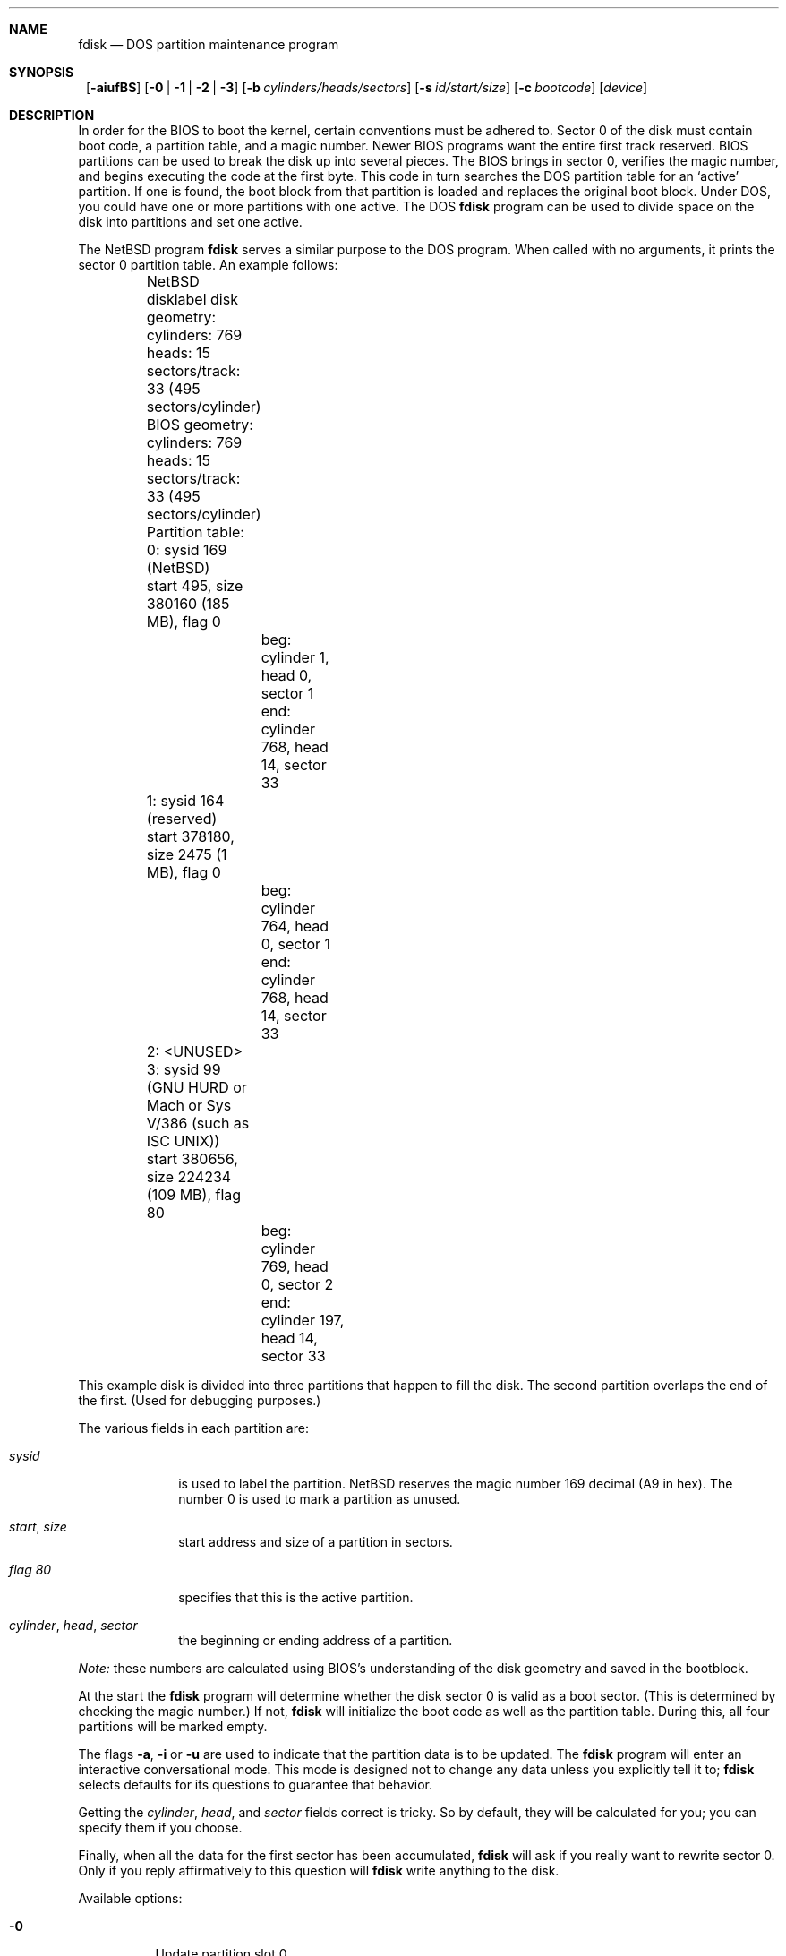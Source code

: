 .\"	$NetBSD: fdisk.8,v 1.24 2000/12/18 23:42:40 lukem Exp $
.\"
.Dd December 19, 2000
.Dt FDISK 8
.\" .Os BSD 4
.Sh NAME
.Nm fdisk
.Nd DOS partition maintenance program
.Sh SYNOPSIS
.Nm ""
.Op Fl aiufBS
.Bk -words
.Op Fl 0 | 1 | 2 | 3
.Ek
.Bk -words
.Op Fl b Ar cylinders/heads/sectors
.Ek
.Bk -words
.Op Fl s Ar id/start/size
.Ek
.Bk -words
.Op Fl c Ar bootcode
.Ek
.Bk -words
.Op Ar device
.Ek
.Sh DESCRIPTION
In order for the BIOS to boot the kernel, certain conventions must be
adhered to.
Sector 0 of the disk must contain boot code, a partition table, and a
magic number.
Newer BIOS programs want the entire first track reserved.
BIOS partitions can be used to break the disk up into several pieces.
The BIOS brings in sector 0, verifies the magic number, and begins
executing the code at the first byte.
This code in turn searches the DOS partition table for an `active'
partition.
If one is found, the boot block from that partition is loaded and replaces
the original boot block.
Under DOS, you could have one or more partitions with one active.
The DOS
.Nm
program can be used to divide space on the disk into partitions and set
one active.
.Pp
The
.Nx
program
.Nm
serves a similar purpose to the DOS program.
When called with no arguments, it prints the sector 0 partition table.
An example follows:
.Bd -literal
	NetBSD disklabel disk geometry:
	cylinders: 769 heads: 15 sectors/track: 33 (495 sectors/cylinder)

	BIOS geometry:
	cylinders: 769 heads: 15 sectors/track: 33 (495 sectors/cylinder)

	Partition table:
	0: sysid 169 (NetBSD)
    	    start 495, size 380160 (185 MB), flag 0
		beg: cylinder    1, head   0, sector  1
		end: cylinder  768, head  14, sector 33
	1: sysid 164 (reserved)
    	    start 378180, size 2475 (1 MB), flag 0
		beg: cylinder  764, head   0, sector  1
		end: cylinder  768, head  14, sector 33
	2: <UNUSED>
	3: sysid 99 (GNU HURD or Mach or Sys V/386 (such as ISC UNIX))
    	    start 380656, size 224234 (109 MB), flag 80
		beg: cylinder  769, head   0, sector  2
		end: cylinder  197, head  14, sector 33
.Ed
.Pp
This example disk is divided into three partitions that happen to fill the
disk.  The second partition overlaps the end of the first.
(Used for debugging purposes.)
.Pp
The various fields in each partition are:
.Bl -tag -width "cylinder"
.It Em "sysid"
is used to label the partition.
.Nx
reserves the magic number 169 decimal (A9 in hex).
The number 0 is used to mark a partition as unused.
.It Xo
.Em start ,
.Em size
.Xc
start address and size of a partition in sectors.
.It Em "flag 80"
specifies that this is the active partition.
.It Xo
.Em "cylinder" ,
.Em "head" ,
.Em "sector"
.Xc
the beginning or ending address of a partition.
.El
.Pp
.Em "Note:"
these numbers are calculated using BIOS's understanding of the disk geometry
and saved in the bootblock.
.Pp
At the start the
.Nm
program will determine whether the disk sector 0 is valid as a boot sector.
(This is determined by checking the magic number.)
If not,
.Nm
will initialize the boot code as well as the partition table.
During this, all four partitions will be marked empty.
.Pp
The flags
.Fl a ,
.Fl i 
or
.Fl u
are used to indicate that the partition data is to be updated.
The
.Nm
program will enter an interactive conversational mode.
This mode is designed not to change any data unless you explicitly tell it to;
.Nm
selects defaults for its questions to guarantee that behavior.
.Pp
.Pp
Getting the
.Em cylinder ,
.Em head ,
and
.Em sector
fields correct is tricky.
So by default,
they will be calculated for you;
you can specify them if you choose.
.Pp
Finally,
when all the data for the first sector has been accumulated,
.Nm
will ask if you really want to rewrite sector 0.
Only if you reply affirmatively to this question will
.Nm
write anything to the disk.
.Pp
Available options:
.Pp
.Bl -tag -width Ds
.It Fl 0
Update partition slot 0.
.It Fl 1
Update partition slot 1.
.It Fl 2
Update partition slot 2.
.It Fl 3
Update partition slot 3.
.It Fl a
Change the active partition.
In interactive mode this question will be asked after the partitions
have been processed.
.It Fl b Ar cylinders/heads/sectors
Specify the BIOS parameters for
.Ar cylinders ,
.Ar heads
and
.Ar sectors .
It is used only in conjunction with the
.Fl u
flag.
.It Fl B
Install or update the bootselect code on an i386 machine.
.It Fl c Ar bootcode
Specify the filename that
.Nm
should read the bootcode from.
The default is to read from
.Pa /usr/mdec/mbr
if run on an i386 machine, and leave the bootcode empty for other
machines.
.It Fl f
Run
.Nm
in a non-interactive mode.
In this mode, you can only change the disk parameters by using the 
.Fl b
flag.
This is provided only so scripts or other programs may use
.Nm
as part of an automatic installation process.
Using the
.Fl f
flag with
.Fl u
makes it impossible to specify the starting and ending
.Ar cylinder ,
.Ar head
and 
.Ar sector
fields.
They will be automatically computed using the BIOS geometry.
.It Fl i
Explicitly request initialization of the master boot code
(similar to what
.Nm fdisk /mbr
does under
.Tn MSDOS ) ,
even if the magic number in the first sector is ok. 
The partition table is left alone by this (but see above).
.It Fl s Ar id/start/size
Specify the partition
.Ar id ,
.Ar start
and
.Ar size .
This flag requires the use of a partition selection flag
.Po
.Fl 0 ,
.Fl 1 ,
.Fl 2 ,
or
.Fl 3
.Pc
.It Fl S
When used with no other flags print a series of 
.Pa /bin/sh
commands for setting variables to the partition information.
This is used by the installation scripts.
.It Fl u
Display each partition in turn and interactively ask if you want to edit it.
If you reply affirmatively, it will step through each field showing the old
value and asking for a new one.
When you are done with a partition,
.Nm
will display the information again and ask if it is correct.
.Nm
will then proceed to the next entry.
.El
.Sh NOTES
The automatic calculation of the starting cylinder and
other parameters uses
a set of figures that represent what the BIOS thinks is the
geometry of the drive.
These figures are by default taken from the incore disklabel, but
.Nm
gives you an opportunity to change them.
This allows the user to create a bootblock that can work with drives
that use geometry translation under the BIOS.
.Pp
Editing an existing partition is risky, and may cause you to
lose all the data in that partition.
.Pp
You should run this program interactively once or twice to see how it works.
This is completely safe as long as you answer the last question in the negative.
.Sh FILES
.Bl -tag -width /usr/mdec/mbrxxxxxxxx -compact
.It Pa /usr/mdec/mbr
Default location of i386 bootcode
.It Pa /usr/mdec/mbr_bootsel
Default location of i386 bootselect code
.El
.Sh SEE ALSO
.Xr disklabel 8 ,
.Xr mbrlabel 8
.Sh BUGS
There are subtleties that the program detects that are not explained in
this manual page.

